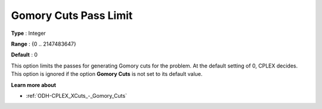 .. _ODH-CPLEX_XCuts_-_Gomory_Cuts_Pass_L:


Gomory Cuts Pass Limit
======================



**Type** :	Integer	

**Range** :	{0 .. 2147483647}	

**Default** :	0	



This option limits the passes for generating Gomory cuts for the problem. At the default setting of 0, CPLEX decides. This option is ignored if the option **Gomory Cuts**  is not set to its default value.



**Learn more about** 

*	:ref:`ODH-CPLEX_XCuts_-_Gomory_Cuts`  




